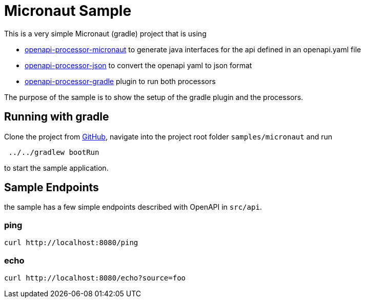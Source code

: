 = Micronaut Sample
:oap-samples-mn: https://github.com/openapi-processor/openapi-processor-samples/samples/micronaut
:oap-micronaut: https://docs.openapiprocessor.io/micronaut
:oap-json: https://docs.openapiprocessor.io/json
:oap-gradle: https://docs.openapiprocessor.io/gradle
:oap-maven: https://docs.openapiprocessor.io/maven
:oap-github: https://github.com/openapi-processor/openapi-processor-samples/samples/micronaut

This is a very simple Micronaut (gradle) project that is using

* xref:micronaut::index.adoc[openapi-processor-micronaut] to generate java interfaces for the api defined in an openapi.yaml file
* xref:json::index.adoc[openapi-processor-json] to convert the openapi yaml to json format
* xref:gradle::index.adoc[openapi-processor-gradle] plugin to run both processors

The purpose of the sample is to show the setup of the gradle plugin and the processors.


== Running with gradle

Clone the project from link:{oap-github}[GitHub], navigate into the project root folder `samples/micronaut` and run

----
 ../../gradlew bootRun
----

to start the sample application.

== Sample Endpoints

the sample has a few simple endpoints described with OpenAPI in `src/api`.

=== ping

    curl http://localhost:8080/ping

=== echo

    curl http://localhost:8080/echo?source=foo


